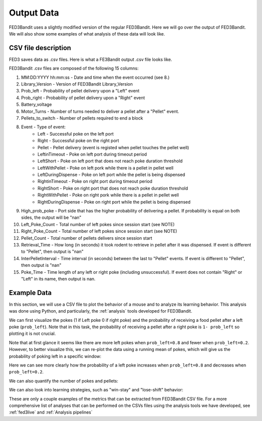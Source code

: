 .. _output data:

Output Data
===============================

FED3Bandit uses a slightly modified version of the regular FED3Bandit. Here we will go over the output 
of FED3Bandit. We will also show some examples of what analysis of these data will look like.

CSV file description
---------------------

FED3 saves data as .csv files. Here is what a FE3Bandit output .csv file looks like.

.. image:: C:/Users/alex.legariamacal/Desktop/fed3live/docs/source/_static/data_output_sample.png


FED3Bandit .csv files are composed of the following 15 columns:

1. MM:DD:YYYY hh:mm:ss - Date and time when the event occurred (see 8.)
2. Library_Version - Version of FED3Bandit Library_Version
3. Prob_left - Probability of pellet delivery upon a "Left" event
4. Prob_right - Probability of pellet delivery upon a "Right" event
5. Battery_voltage
6. Motor_Turns - Number of turns needed to deliver a pellet after a "Pellet" event.
7. Pellets_to_switch - Number of pellets required to end a block
8. Event - Type of event:
    * Left - Successful poke on the left port
    * Right - Successful poke on the right port
    * Pellet - Pellet delivery (event is registed when pellet touches the pellet well)
    * LeftinTimeout - Poke on left port during timeout period
    * LeftShort - Poke on left port that does not reach poke duration threshold
    * LeftWithPellet - Poke on left pork while there is a pellet in pellet well
    * LeftDuringDispense - Poke on left port while the pellet is being dispensed
    * RightinTimeout - Poke on right port during timeout period
    * RightShort - Poke on right port that does not reach poke duration threshold
    * RightWithPellet - Poke on right pork while there is a pellet in pellet well
    * RightDuringDispense - Poke on right port while the pellet is being dispensed
9. High_prob_poke - Port side that has the higher probability of delivering a pellet. 
   If probability is equal on both sides, the output will be "nan"
10. Left_Poke_Count - Total number of left pokes since session start (see NOTE)
11. Right_Poke_Count - Total number of left pokes since session start (see NOTE)
12. Pellet_Count - Total number of pellets delivers since session start
13. Retrieval_Time - How long (in seconds) it took rodent to retrieve in pellet after 
    it was dispensed. If event is different to "Pellet", then output is "nan"
14. InterPelletInterval - Time interval (in seconds) between the last to "Pellet" events.
    If event is different to "Pellet", then output is "nan"
15. Poke_Time - Time length of any left or right poke (including unsuccessful).
    If event does not contain "Right" or "Left" in its name, then output is nan.
    
Example Data
----------------
In this section, we will use a CSV file to plot the behavior of a mouse and to analyze its
learning behavior. This analysis was done using Python, and particularly, the :ref:`analysis` 
tools developed for FED3Bandit.

We can first visualize the pokes (1 if Left poke 0 if right poke) and the probability of receiving a
food pellet after a left poke (``prob_left``). Note that in this task, the probability of receiving a 
pellet after a right poke is ``1- prob_left`` so plotting it is not crucial.

.. image:: C:/Users/alex.legariamacal/Desktop/fed3live/docs/source/_static/sample_bsumm.svg
    :width: 500

Note that at first glance it seems like there are more left pokes when ``prob_left=0.8`` and fewer when
``prob_left=0.2``. However, to better visualize this, we can re-plot the data using a running mean of
pokes, which will give us the probability of poking left in a specific window:

.. image:: C:/Users/alex.legariamacal/Desktop/fed3live/docs/source/_static/sample_summ.svg
    :width: 500

Here we can see more clearly how the probability of a left poke increases when ``prob_left=0.8`` and decreases
when ``prob_left=0.2``.

We can also quantify the number of pokes and pellets:

.. image:: C:/Users/alex.legariamacal/Desktop/fed3live/docs/source/_static/sample_pp.svg
    :width: 500

We can also look into learning strategies, such as "win-stay" and "lose-shift" behavior:

.. image:: C:/Users/alex.legariamacal/Desktop/fed3live/docs/source/_static/sample_pp.svg
    :width: 500

These are only a couple examples of the metrics that can be extracted from FED3Bandit CSV file. For a more
comprehensive list of analyses that can be performed on the CSVs files using the analysis tools we have
developed, see :ref:`fed3live` and :ref:`Analysis pipelines`